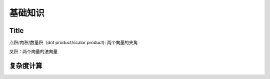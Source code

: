基础知识
==========

Title
-------

点积/内积/数量积（dot product/scalar product): 两个向量的夹角

叉积：两个向量的法向量


复杂度计算
----------

